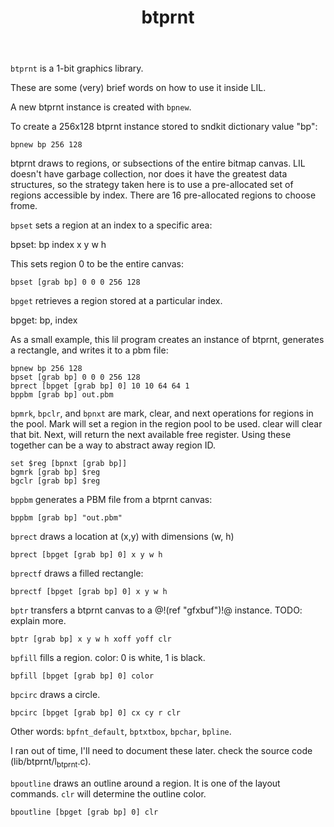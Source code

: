 #+TITLE: btprnt
=btprnt= is a 1-bit graphics library.

These are some (very) brief words on how to use it inside
LIL.

A new btprnt instance is created with =bpnew=.

To create a 256x128 btprnt instance stored to sndkit
dictionary value "bp":

#+BEGIN_SRC lil
bpnew bp 256 128
#+END_SRC

btprnt draws to regions, or subsections of the entire
bitmap canvas. LIL doesn't have garbage collection, nor
does it have the greatest data structures, so the
strategy taken here is to use a pre-allocated set of
regions accessible by index. There are 16 pre-allocated
regions to choose frome.

=bpset= sets a region at an index to a specific area:

bpset: bp index x y w h

This sets region 0 to be the entire canvas:

#+BEGIN_SRC lil
bpset [grab bp] 0 0 0 256 128
#+END_SRC


=bpget= retrieves a region stored at a particular index.

bpget: bp, index

As a small example, this lil program creates an instance
of btprnt, generates a rectangle, and writes it to a pbm
file:

#+BEGIN_SRC lil
bpnew bp 256 128
bpset [grab bp] 0 0 0 256 128
bprect [bpget [grab bp] 0] 10 10 64 64 1
bppbm [grab bp] out.pbm
#+END_SRC

=bpmrk=, =bpclr=, and =bpnxt= are mark, clear, and
next operations for regions in the pool. Mark will set
a region in the region pool to be used. clear will clear
that bit. Next, will return the next available free
register. Using these together can be a way to abstract
away region ID.

#+BEGIN_SRC lil
set $reg [bpnxt [grab bp]]
bgmrk [grab bp] $reg
bgclr [grab bp] $reg
#+END_SRC

=bppbm= generates a PBM file from a btprnt canvas:

#+BEGIN_SRC lil
bppbm [grab bp] "out.pbm"
#+END_SRC

=bprect= draws a location at (x,y) with dimensions (w, h)

#+BEGIN_SRC lil
bprect [bpget [grab bp] 0] x y w h
#+END_SRC

=bprectf= draws a filled rectangle:

#+BEGIN_SRC lil
bprectf [bpget [grab bp] 0] x y w h
#+END_SRC

=bptr= transfers a btprnt canvas to a
@!(ref "gfxbuf")!@ instance. TODO: explain more.

#+BEGIN_SRC lil
bptr [grab bp] x y w h xoff yoff clr
#+END_SRC

=bpfill= fills a region. color: 0 is white, 1 is black.

#+BEGIN_SRC lil
bpfill [bpget [grab bp] 0] color
#+END_SRC

=bpcirc= draws a circle. 

#+BEGIN_SRC lil
bpcirc [bpget [grab bp] 0] cx cy r clr
#+END_SRC

Other words: =bpfnt_default=, =bptxtbox=, =bpchar=,
=bpline=.

I ran out of time, I'll need to document
these later. check the source code (lib/btprnt/l_btprnt.c).

=bpoutline= draws an outline around a region. It is one
of the layout commands. =clr= will determine the outline
color.

#+BEGIN_SRC lil
bpoutline [bpget [grab bp] 0] clr
#+END_SRC
